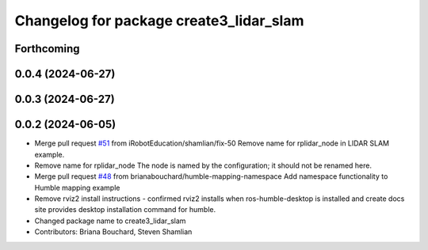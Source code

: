 ^^^^^^^^^^^^^^^^^^^^^^^^^^^^^^^^^^^^^^^^
Changelog for package create3_lidar_slam
^^^^^^^^^^^^^^^^^^^^^^^^^^^^^^^^^^^^^^^^

Forthcoming
-----------

0.0.4 (2024-06-27)
------------------

0.0.3 (2024-06-27)
------------------

0.0.2 (2024-06-05)
------------------
* Merge pull request `#51 <https://github.com/iRobotEducation/create3_examples/issues/51>`_ from iRobotEducation/shamlian/fix-50
  Remove name for rplidar_node in LIDAR SLAM example.
* Remove name for rplidar_node
  The node is named by the configuration; it should not be renamed here.
* Merge pull request `#48 <https://github.com/iRobotEducation/create3_examples/issues/48>`_ from brianabouchard/humble-mapping-namespace
  Add namespace functionality to Humble mapping example
* Remove rviz2 install instructions
  - confirmed rviz2 installs when ros-humble-desktop is installed and create docs site provides desktop installation command for humble.
* Changed package name to create3_lidar_slam
* Contributors: Briana Bouchard, Steven Shamlian
